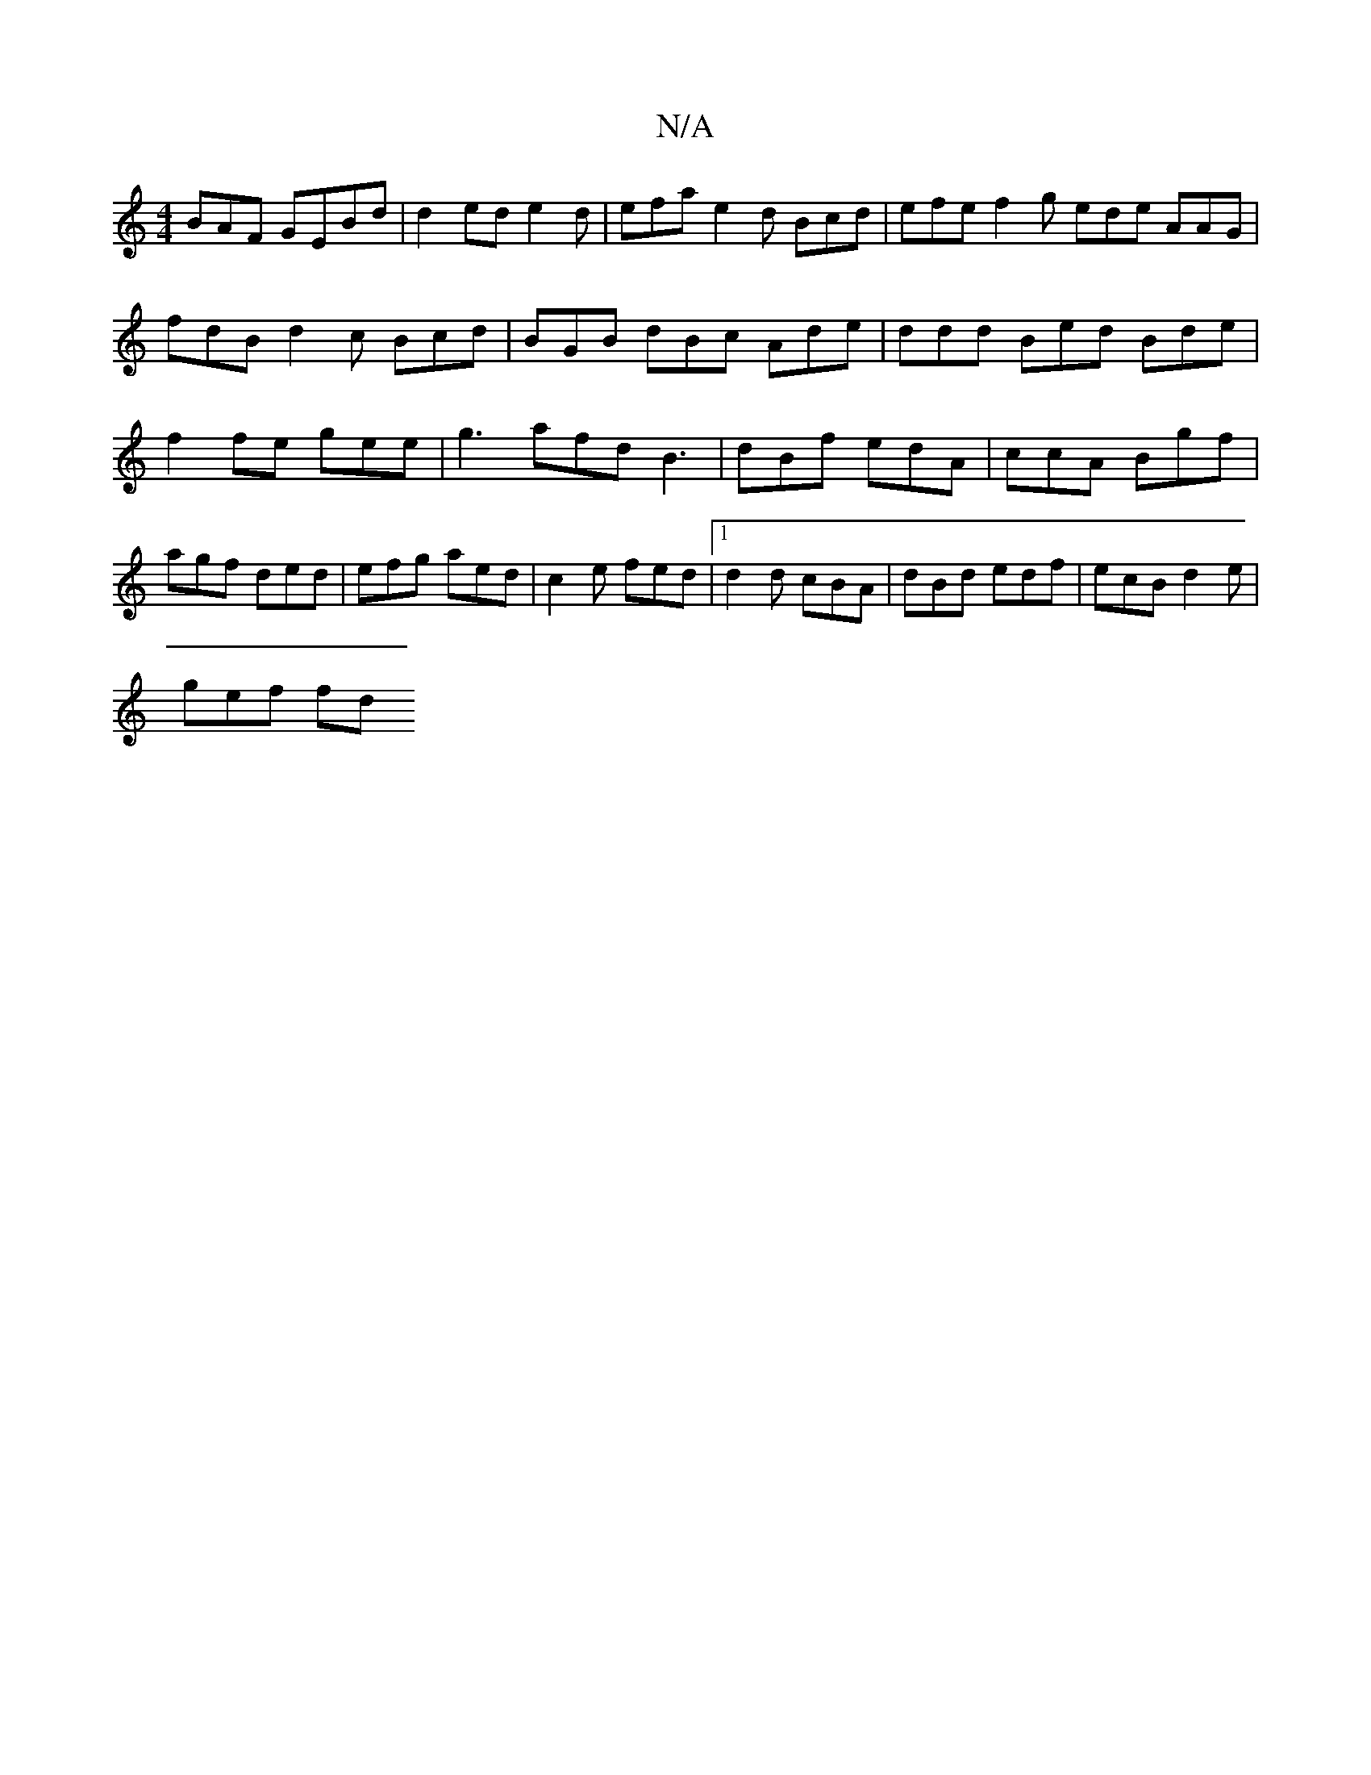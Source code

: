X:1
T:N/A
M:4/4
R:N/A
K:Cmajor
BAF GEBd | d2ed e2 d | efa e2 d Bcd | efe f2 g ede AAG | fdB d2 c Bcd | BGB dBc Ade | ddd Bed Bde|f2 fe gee | g3 afd B3|dBf edA-|ccA Bgf | agf ded | efg aed|c2e fed|1 d2 d cBA|dBd edf|ecB d2 e|
gef fd